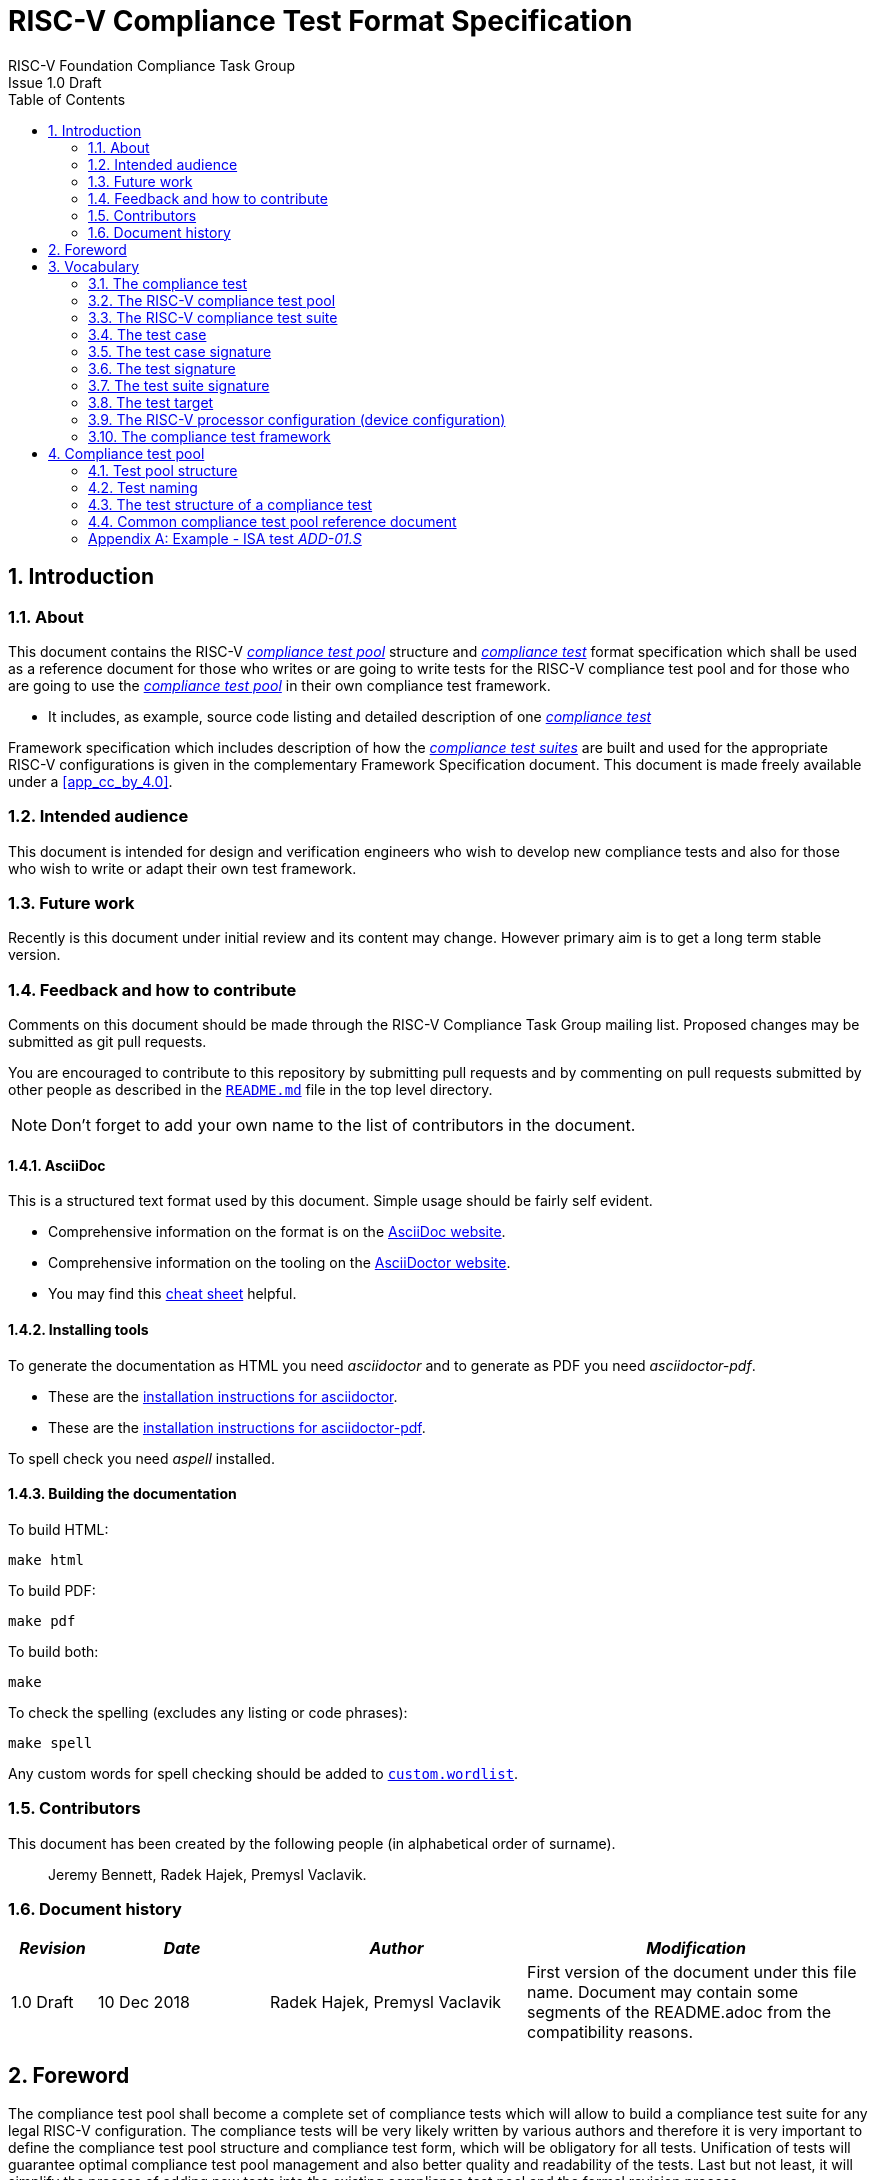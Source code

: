 = RISC-V Compliance Test Format Specification =
RISC-V Foundation Compliance Task Group
Issue 1.0 Draft
:toc:
:icons: font
:numbered:
:source-highlighter: rouge

////
SPDX-License-Identifier: CC-BY-4.0

Document conventions:
- one line per paragraph (don't fill lines - this makes changes clearer)
- Wikipedia heading conventions (First word only capitalized)
- US spelling throughout.
- Run "make spell" before committing changes.
- Build the HTML and commit it with any changed source.
- Do not commit the PDF!
////

== Introduction
=== About

This document contains the RISC-V <<The RISC-V compliance test pool,_compliance test pool_>> structure and <<The compliance test,_compliance test_>> format specification which shall be used as a reference document for those who writes or are going to write tests for the RISC-V compliance test pool and for those who are going to use the <<The RISC-V compliance test pool,_compliance test pool_>> in their own compliance test framework.

* It includes, as example, source code listing and detailed description of one <<The compliance test,_compliance test_>>

Framework specification which includes description of how the <<The RISC-V compliance test suite,_compliance test suites_>> are built and used for the appropriate RISC-V configurations is given in the complementary Framework Specification document. This document is made freely available under a <<app_cc_by_4.0>>.


=== Intended audience

This document is intended for design and verification engineers who wish to develop new compliance tests and also for those who wish to write or adapt their own test framework. 

=== Future work

Recently is this document under initial review and its content may change. However primary aim is to get a long term stable version. 

=== Feedback and how to contribute

Comments on this document should be made through the RISC-V Compliance Task Group mailing list. Proposed changes may be submitted as git pull requests.

You are encouraged to contribute to this repository by submitting pull requests and by commenting on pull requests submitted by other people as described in the link:../README.md[`README.md`] file in the top level directory.

NOTE: Don't forget to add your own name to the list of contributors in the document.

==== AsciiDoc

This is a structured text format used by this document.  Simple usage should be fairly self evident.

* Comprehensive information on the format is on the http://www.methods.co.nz/asciidoc/[AsciiDoc website].

* Comprehensive information on the tooling on the https://asciidoctor.org/[AsciiDoctor website].

* You may find this https://asciidoctor.org/docs/asciidoc-syntax-quick-reference/[cheat sheet] helpful.

==== Installing tools

To generate the documentation as HTML you need _asciidoctor_ and to generate as
PDF you need _asciidoctor-pdf_.

* These are the https://asciidoctor.org/docs/install-toolchain/[installation instructions for asciidoctor].

* These are the https://asciidoctor.org/docs/asciidoctor-pdf/#install-the-published-gem[installation instructions for asciidoctor-pdf].

To spell check you need _aspell_ installed.

==== Building the documentation

To build HTML:
[source,make]
----
make html
----

To build PDF:
[source,make]
----
make pdf
----

To build both:
[source,make]
----
make
----

To check the spelling (excludes any listing or code phrases):
[source,make]
----
make spell
----

Any custom words for spell checking should be added to link:./custom.wordlist[`custom.wordlist`].

=== Contributors

This document has been created by the following people (in alphabetical order of surname).

[quote]
Jeremy Bennett, Radek Hajek, Premysl Vaclavik.

=== Document history
[cols="<1,<2,<3,<4",options="header,pagewidth",]
|================================================================================
| _Revision_ | _Date_            | _Author_ | _Modification_

| 1.0 Draft  | 10 Dec 2018      |

Radek Hajek, Premysl Vaclavik |

First version of the document under this file name. Document may contain some segments of the README.adoc from the compatibility reasons.

|================================================================================
== Foreword
The compliance test pool shall become a complete set of compliance tests which will allow to build a  compliance test suite for any legal RISC-V configuration. The compliance tests will be very likely written by various authors and therefore it is very important to define the compliance test pool structure and compliance test form, which will be obligatory for all tests. Unification of tests will guarantee optimal compliance test pool management and also better quality and readability of the tests. Last but not least, it will simplify the process of adding new tests into the existing compliance test pool and the formal revision process.

== Vocabulary
=== The compliance test
The compliance test is a nonfunctional testing technique which is done to validate, whether the system developed meets the prescribed standard or not. In this particular case the golden reference is the RISC-V ISA standard. 

For purpose of this document we understand that the compliance test is pass:[<u> one </u>] test which represents minimum test code that can be compiled and run. It is written in assembler code and its product is a <<The test signature,_test signature_>>. A compliance test may consists of several <<The test case,_test cases_>>.

=== The RISC-V compliance test pool
The RISC-V compliance test pool consist of all approved <<The compliance test,_compliance  tests_>> that can be used by the test framework to  assemble them forming the <<The RISC-V compliance test suite,_compliance test suite_>>, which is in next steps compiled and then executed by the processor or the processor model to certify its RISC-V compliance. RISC-V compliance test pool has to be test target independent. Note that this nonfunctional testing does not substitute any verification or device test.

=== The RISC-V compliance test suite
The RISC-V compliance test suite is a group of tests selected from the <<The RISC-V compliance test pool,_compliance test pool_>> to test compliance for the specific RISC-V configuration. Test results are obtained in a form of the unique test suite signature (the <<The test suite signature,_test suite signature_>>). Compliant processor or processor model shall exhibit the same test suite signature as the RISC-V ISA golden reference model or golden reference <<The test suite signature,_test suite signature_>>.

=== The test case
The _test case_ is a test code part of the compliance test testing just one feature of the specification.

=== The test case signature
The _test case signature_ is represented by single or multiple values. Every 4-byte value is written in one line, starting with the most-significant byte on the left-hand side.

=== The test signature
The <<The test signature,_test signature_>> is a characteristic value which is generated by the compliance test run. The <<The test signature,_test signature_>> may consist of several <<The test case signature,_test case signatures_>>. 

=== The test suite signature
The _test suite signature_ is defined as a set of <<The test signature,_test signatures_>> valid for given <<The RISC-V compliance test suite,_compliance test suite_>>. It represents the test signature of the particular RISC-V configuration selected for the compliance test. 

=== The test target
The test target is either RISC-V Instruction Set Simulator (ISS) simulator, RISC-V emulator, RISC-V RTL model running on the HDL simulator, RISC-V FPGA implementation or a chip. Each of the target types offers specific features and represents specific interface challenge. It is a role of the Compliance Test Framework to handle different targets while using the same <<The RISC-V compliance test pool,_compliance test pool_>> as a test source.

=== The RISC-V processor configuration (device configuration)
The RISC-V ISA specification allows many optional instructions, registers, and other features. Production directed targets have typically a fixed subset of available options. A simulator on the other hand may implement all known options which may be constrained to mimic the behavior of the RISC-V processor with the particular configuration.  It is a role of the Compliance Test Framework to build and use <<The RISC-V compliance test suite,_compliance test suite_>> suitable for the selected RISC-V configuration. On the other hand it is a role of the well-defined <<The RISC-V compliance test pool,_compliance test pool_>> structure to provide the tests in a form suitable for the  Compliance Test Framework selection engine. 

=== The compliance test framework
The compliance test framework is a master engine which selects, builds and executes <<The RISC-V compliance test suite,_compliance test suite_>> from the <<The RISC-V compliance test pool,_compliance test pool_>> for the selected <<The test target,_test target_>>. It is expected that compliance test framework also  evaluates obtained test results and summarizes them in the RISC-V compliance report.

== Compliance test pool 
=== Test pool structure

The structure of <<The compliance test,_compliance tests_>> in the <<The RISC-V compliance test pool,_compliance test pool_>> shall be based on defined RISC-V extensions and privileged mode selection. This will provide a good overview of which parts of the ISA specification are already covered in the <<The RISC-V compliance test suite,_compliance test suite_>>, and which tests are suitable for certain configurations. A proposed compliance test pool structure:

----
compliance-tests-suite (root)
|-- <architecture>              // rv32i / rv64i / …
  |-- <ISA extension>           // I / M / C / …
    |-- ISA                     // un-privileged tests (User-level spec.)
    |-- M                       // Machine mode tests
    |-- U                       // User mode tests
    `-- S                       // Supervisor mode tests
----

===== _To Be Discussed:_

. We suggest to separate user-level and privileged (user, supervisor and machine-mode) tests. ISA tests shall avoid dealing with the trap mechanism. Traps can be used for privileged modes. Summary of differences between ISA and Machine-mode shall be a part of this document.
. How to handle C extension which is part of other extension (e.g. F)
-  C extension set may depend on other extensions as it is not a fix set of instructions but it is rather extended by other extensions. In other words other extension may have "its own" C extension. For example there are C.FLWSP, C.FSWSP and other instructions in RV32ICF. Note that they are not present in RV32IC containing only C extension. We have to state the right location for these tests. Shall we put them in hierarchy (RV32i/C/ISA, RV32i/F/ISA or somewhere else?).
. Binary tests shall be a part of the suite. Binary tests are the only way to prove the compliance of a SDK.
- There were binary coding tests in the first compliance test set delivery. Their purpose was to check whether assembler tool recognizes all instructions and whether binary coding matches specification. Unfortunately the binary coding tests were later removed from the compliance testing.
In our opinion there shall be at least some compliance tests for binary coding as the binary coding is important part of the specification which shall be examined by compliance tests. The binary coding tests help to detect and localize binary code bugs in SDKs containing proprietary or accommodated compiler. Without binary coding tests SDK may produce wrong binary code for a DUT using the same wrong coding. Under these circumstances all compliance tests will pass but the RISC-V unit and SDK will be not compliant.
. Tests of instructions interpreted using software emulation shall not be included in the <<The RISC-V compliance test pool,_compliance test pool_>>. Emulation shall only use already tested instructions. Note that this kind of tests would only check for compliance of emulation library.

=== Test naming

The naming convention of a single test:

<__test objective__>-<__test number__>.S

* __test objective__ – an aspect that the test is focused on. Test_objective may be instruction for ISA tests (ADD, SUB, ...), exception event (misalign fetch, misalign load, store) and others.

* __test number__ – number of the test. It is expected that multiple tests may be specified for one test objective. We recommend to break down complex test to a bunch of small ones. Simple rule of thumb is one simple test objective = one simple test. The code becomes more readable and the test of the objective can be improved just by adding <<The test case,_test cases_>>. The typical example are instruction tests for the F extension.

===== _To Be Discussed:_

. Test names shall not include an ISA category. We have learned from the first version of the naming convention that including ISA category in the test name led to very long test names. With respect to this fact we have introduced the <<Test pool structure,test pool structure>> where the long name information is composed of the test path in the <<Test pool structure,test pool structure>> and the simple test name. As the long names can be reconstructed easily it is not necessary to have them for each of the test anymore. 

=== The test structure of a compliance test

All tests must use a signature approach. Each test shall be written in the same style, with defined mandatory items. There are user-defined macros which shall be used in every test to guarantee their portability. Note that they are already used in several compliance tests. 

----
//
// User defined macros
//
RV_COMPLIANCE_HALT         //  defines halt mechanism of DUT
RV_COMPLIANCE_CODE_BEGIN   //  start of code (test) section = startup routine
RV_COMPLIANCE_CODE_END     //  end of code (test) section
RV_COMPLIANCE_DATA_BEGIN   //  start of output data (signature) section
RV_COMPLIANCE_DATA_END     //  end of output data (signature) section
----

The test structure of a compliance test is described as follows:

.  Header + license (including a specification link and a brief test description)
.  Includes of header files (see Common Header Files section)
.  TVM specification
.  Test code between “RV_COMPLIANCE_CODE_BEGIN” and “RV_COMPLIANCE_CODE_END”
.  Input data section
.  Output data section between “RV_COMPLIANCE_DATA_BEGIN” and “RV_COMPLIANCE_DATA_END”

==== Common test format rules

There are the following common rules that shall be applied to each <<The compliance test,_compliance test_>>:

. For better readability, always use “//” as commentary. “#” is used for includes and defines.
. A test shall be divided into logical blocks (<<The test case,_test cases_>>) according to the test goals. Each test case shall include a clear description of its function.
. In case macros for debug purposes are needed, only the macros from compliance_io.h shall be used. Note that using this feature shall have no impact on the test run.
. It is forbidden to include other tests (e. g. #include “../add.S”) to prevent non-complete tests, compilation issues, and problems with code maintenance.
. Tests shall be skipped if not required for a specific model under test configuration. We do not recommend to use #ifdef method to prevent “empty” test data in the signature. In other words recommended flow is to run compliance test suite built by the <<The compliance test framework,_Compliance Test Framework_>>  or by the other means from the <<The RISC-V compliance test pool,_compliance test pool_>>.
. Tests shall not store absolute addresses from the program in the signature.
. Tests shall not depend on tool specific features. For example test shall avoid usage of internal GCC macros (e.g. ____risc_xlen__), specific syntax (char 'a' instead of 'a) or simulator features (e.g. tohost) etc.
. Each test shall be ended by the “RV_COMPLIANCE_HALT“ macro.

===== _To Be Discussed_

. We recommend to add macros for input data (“RV_COMPLIANCE_INDATA_BEGIN”) to support Harvard architectures. This would require renaming “RV_COMPLIANCE_DATA_BEGIN“ to “RV_COMPLIANCE_SIGNATURE_BEGIN“.

. We allow the usage of macros, however, they shall only be defined in a single file, and once they are in use, they may be modified only if the function of all affected tests remains unchanged. It is acceptable that using macros may lead to operands repetition (register X is used every time).
- The aim of this restriction is to have test code more readable and to avoid side effects which may occur when different contributors will include new <<The compliance test,_compliance tests_>> or updates of existing ones in the <<The RISC-V compliance test pool,_compliance test pool_>>. This measure results from the negative experience, where the <<The RISC-V compliance test suite,_compliance test suite_>> could be used just for one target while the compliance test code changes were necessary to have it running also for other ones.

==== Common header files

Each test shall include only the following header files:


. _compliance_test.h_ – defines target-specific macros: RV_COMPLIANCE_HALT, RV_COMPLIANCE_CODE_BEGIN, etc.
. _compliance_io.h_ – defines target-specific debug propose macros (RVTEST_IO_ASSERT_GPR_EQ, RVTEST_IO_WRITE_STR, etc.). Empty definition by default.
. _test_macros.h_ – defines common test macros used in all tests.

Adding new header files is forbidden. It may lead to macros redefinition and compilation issues.

Note that there are other header files (riscv_test.h, encoding.h, ..) that are already included and should not be modified for testing purposes.

===== To Be Discussed

. We recommend to add extra header file for future configuration settings. It may be generated file with configuration definition which will allow conditional execution of the test. For example:

----
header file:
#define CONF_C_EXT

test:
#ifdef CONF_C_EXT
// do C extension stuff
#endif
----

=== Common compliance test pool reference document

There shall be one master compliance _test pool reference_ document which shall contain the description of every <<The compliance test,_compliance test_>> from the <<The RISC-V compliance test pool,_compliance test pool_>>, including a version of the referred specification, a link to the documentation, the RISC-V configuration which the <<The compliance test,_compliance test_>> applies to, and configuration which the <<The compliance test,_compliance test_>> does not apply to. For example, the test MISALING_JMP is valid for the configuration with the I extension, but is not valid to any configuration with the C extension.

The aim is to improve the management and maintenance of implemented tests, and to have a test reference in case of doubt during examination of compliance test results.  Note that the document content may be generated if each of the tests include the information in well-defined format.   Master test reference document can be seen as a table of content with the brief test, validity and status description and shall be automatically updated as soon as a new or modified <<The compliance test,_compliance test_>> is added to the <<The RISC-V compliance test suite,_compliance test suite_>>.  Having it nobody will need to retrieve all compliance tests to find out which tests are implemented and approved for certain RISC-V option.

==== Example - test reference item

[cols="1,1,2,1", options="header"]
.rv32i - I - ISA
|===
| Name
| Title
| Description
| Requirement

| ADD-01.S
| Instruction ADD test
| RV32I Base Integer Instruction Set, Version 2.0
| not C extension
|===

[cols="1,1,2,1", options="header"]
.rv32i - M - ISA
|===
| Name
| Title
| Description
| Requirement

| MUL-01.S
| Instruction MUL test
| ...
| ...
|===

Detailed test example can be seen in  <<Example - ISA test _ADD-01.S_, ISA test _ADD-01.S_>>

[appendix]

=== Example - ISA test _ADD-01.S_

.a) Header and license

----
// RISC-V Compliance Test ADD-01
//
// Copyright (c) 2017, Codasip Ltd.
// Copyright (c) 2018, Imperas Software Ltd. Additions
// All rights reserved.
//
// Redistribution and use in source and binary forms, with or without
// modification, are permitted provided that the following conditions are met:
//    * Redistributions of source code must retain the above copyright
//      notice, this list of conditions and the following disclaimer.
//    * Redistributions in binary form must reproduce the above copyright
//      notice, this list of conditions and the following disclaimer in the
//      documentation and/or other materials provided with the distribution.
//    * Neither the name of the Codasip Ltd., Imperas Software Ltd. nor the
//      names of its contributors may be used to endorse or promote products
//      derived from this software without specific prior written permission.
//
// THIS SOFTWARE IS PROVIDED BY THE COPYRIGHT HOLDERS AND CONTRIBUTORS "AS
// IS" AND ANY EXPRESS OR IMPLIED WARRANTIES, INCLUDING, BUT NOT LIMITED TO,
// THE IMPLIED WARRANTIES OF MERCHANTABILITY AND FITNESS FOR A PARTICULAR
// PURPOSE ARE DISCLAIMED. IN NO EVENT SHALL Codasip Ltd., Imperas Software Ltd.
// BE LIABLE FOR ANY DIRECT, INDIRECT, INCIDENTAL, SPECIAL, EXEMPLARY, OR CONSEQUENTIAL
// DAMAGES (INCLUDING, BUT NOT LIMITED TO, PROCUREMENT OF SUBSTITUTE GOODS OR SERVICES;
// LOSS OF USE, DATA, OR PROFITS; OR BUSINESS INTERRUPTION) HOWEVER CAUSED AND
// ON ANY THEORY OF LIABILITY, WHETHER IN CONTRACT, STRICT LIABILITY, OR TORT
// (INCLUDING NEGLIGENCE OR OTHERWISE) ARISING IN ANY WAY OUT OF THE USE OF
// THIS SOFTWARE, EVEN IF ADVISED OF THE POSSIBILITY OF SUCH DAMAGE.
//
// Specification: RV32I Base Integer Instruction Set, Version 2.0
// Description: Testing instruction ADD.
----

.b) Includes of header files

----
#include "compliance_test.h"
#include "compliance_io.h"
#include "test_macros.h"
----

.c) TVM selection

----
// Test Virtual Machine (TVM) used by program.
RV_COMPLIANCE_RV32M
----

.d) Test code

ISA test is divided into several test cases marked as “A“,“B“,“C“, etc. These test cases distinguish various logical tests. The test uses macros from compliance_io.h for debug purposes.

----
// Test code region.
RV_COMPLIANCE_CODE_BEGIN

   RVTEST_IO_INIT
   RVTEST_IO_ASSERT_GPR_EQ(x31, x0, 0x00000000)
   RVTEST_IO_WRITE_STR(x31, "// Test Begin Reserved regs ra(x1) a0(x10) t0(x5)\n")
----

.d.A) Test code - test case A

Test case “A“ focuses on checking corner case values of the ADD instruction. In particular, 0, 1, -1, 0x7FFFFFFF, 0x80000000 with 0, 1, -1, MIN, MAX values.

----
// ---------------------------------------------------------------------------------------------
RVTEST_IO_WRITE_STR(x31, "// Test case A1 - general test of value 0 with 0, 1, -1, MIN, MAX register values\n");
// Addresses for test data and results
la x1, test_A1_data
la x2, test_A1_res
// Load testdata
lw x3, 0(x1)
// Register initialization
li x4, 0
li x5, 1
li x6, -1
li x7, 0x7FFFFFFF
li x8, 0x80000000
// Test
add x4, x3, x4
add x5, x3, x5
add x6, x3, x6
add x7, x3, x7
add x8, x3, x8
// Store results
sw x3, 0(x2)
sw x4, 4(x2)
sw x5, 8(x2)
sw x6, 12(x2)
sw x7, 16(x2)
sw x8, 20(x2)
//
// Assert
//
RVTEST_IO_CHECK()
RVTEST_IO_ASSERT_GPR_EQ(x31, x3, 0x00000000)
RVTEST_IO_ASSERT_GPR_EQ(x31, x4, 0x00000000)
RVTEST_IO_ASSERT_GPR_EQ(x31, x5, 0x00000000)
RVTEST_IO_ASSERT_GPR_EQ(x31, x6, 0xFFFFFFFF)
RVTEST_IO_ASSERT_GPR_EQ(x31, x7, 0x7FFFFFFF)
RVTEST_IO_ASSERT_GPR_EQ(x31, x8, 0x80000000)
RVTEST_IO_WRITE_STR(x31, "// Test case A1 - Complete\n");
// ---------------------------------------------------------------------------------------------
RVTEST_IO_WRITE_STR(x31, "// Test case A2 - general test of value 1 with 0, 1, -1, MIN, MAX register values\n");
<similar code to A1>
// ---------------------------------------------------------------------------------------------
RVTEST_IO_WRITE_STR(x31, "// Test case A3 - general test of value -1 with 0, 1, -1, MIN, MAX register values\n");
<similar code to A1>
// ---------------------------------------------------------------------------------------------
RVTEST_IO_WRITE_STR(x31, "// Test case A4 - general test of value 0x7FFFFFFF with 0, 1, -1, MIN, MAX register values\n");
<similar code to A1>
// ---------------------------------------------------------------------------------------------
RVTEST_IO_WRITE_STR(x31, "// Test case A5 - general test of value 0x80000000 with 0, 1, -1, MIN, MAX register values\n");
<similar code to A1>
----

.d.B) Test code - test case B

Test case “B“ focuses on forwarding between instruction. It means that a result of an instruction is immediately passed to another instruction.

----
// ---------------------------------------------------------------------------------------------
RVTEST_IO_WRITE_STR(x31, "// Test case B - testing forwarding between instructions\n");
// Addresses for test data and results
la x25, test_B_data
la x26, test_B_res
// Load testdata
lw x28, 0(x25)
// Register initialization
li x27, 0x1
// Test
add x29, x28, x27
add x30, x29, x27
add x31, x30, x27
add x1, x31, x27
add x2, x1, x27
add x3, x2, x27
// store results
sw x27, 0(x26)
sw x28, 4(x26)
sw x29, 8(x26)
sw x30, 12(x26)
sw x31, 16(x26)
sw x1, 20(x26)
sw x2, 24(x26)
sw x3, 28(x26)
RVTEST_IO_ASSERT_GPR_EQ(x31, x27, 0x00000001)
RVTEST_IO_ASSERT_GPR_EQ(x31, x28, 0x0000ABCD)
RVTEST_IO_ASSERT_GPR_EQ(x31, x29, 0x0000ABCE)
RVTEST_IO_ASSERT_GPR_EQ(x31, x30, 0x0000ABCF)
RVTEST_IO_ASSERT_GPR_EQ(x31, x31, 0x0000ABD0)
//RVTEST_IO_ASSERT_GPR_EQ(x31, x1, 0x80001A18)
RVTEST_IO_ASSERT_GPR_EQ(x31, x2, 0x0000ABD2)
RVTEST_IO_ASSERT_GPR_EQ(x31, x3, 0x0000ABD3)
RVTEST_IO_WRITE_STR(x31, "// Test case B - Complete\n");
----

.d.C) Test code - test case C

Test case “C“ focuses on writing to x0. This register is hardwired to the 0 value, so in any RISC-V implementation, it must not be overwritten.

----
// ---------------------------------------------------------------------------------------------
RVTEST_IO_WRITE_STR(x31, "// Test case C - testing writing to x0\n");
// Addresses for test data and results
la x1, test_C_data
la x2, test_C_res
// Load testdata
lw x28, 0(x1)
// Register initialization
li x27, 0xF7FF8818
// Test
add x0, x28, x27
// store results
sw x0, 0(x2)
RVTEST_IO_ASSERT_GPR_EQ(x31, x0, 0x00000000)
RVTEST_IO_WRITE_STR(x31, "// Test case C - Complete\n");
----

.d.D) Test code - test case D

Test case “D“ focuses on forwarding through x0. This register is hardwired to the 0 value, so a temporary non-zero result must not be passed to another instruction.

----
// ---------------------------------------------------------------------------------------------
RVTEST_IO_WRITE_STR(x31, "// Test case D - testing forwarding throught x0\n");
// Addresses for test data and results
la x1, test_D_data
la x2, test_D_res
// Load testdata
lw x28, 0(x1)
// Register initialization
li x27, 0xF7FF8818
// Test
add x0, x28, x27
add x5, x0, x0
// store results
sw x0, 0(x2)
sw x5, 4(x2)
RVTEST_IO_ASSERT_GPR_EQ(x31, x0, 0x00000000)
RVTEST_IO_ASSERT_GPR_EQ(x31, x5, 0x00000000)
RVTEST_IO_WRITE_STR(x31, "// Test case D - Complete\n");
----

.d.E) Test code - test case E

Test case “E“ focuses on ADD with x0. The ADD instruction performs the MOVE operation in that case.

----
// ---------------------------------------------------------------------------------------------
RVTEST_IO_WRITE_STR(x31, "// Test case E - testing moving (add with x0)\n");
// Addresses for test data and results
la x1, test_E_data
la x2, test_E_res
// Load testdata
lw x3, 0(x1)
// Test
add x4, x3, x0
add x5, x4, x0
add x6, x0, x5
add x14, x6, x0
add x15, x14, x0
add x16, x15, x0
add x25, x0, x16
add x26, x0, x25
add x27, x26, x0
// Store results
sw x4, 0(x2)
sw x26, 4(x2)
sw x27, 8(x2)
RVTEST_IO_ASSERT_GPR_EQ(x31, x4, 0x36925814)
RVTEST_IO_ASSERT_GPR_EQ(x31, x26, 0x36925814)
RVTEST_IO_ASSERT_GPR_EQ(x31, x27, 0x36925814)
RVTEST_IO_WRITE_STR(x31, "// Test case E - Complete\n");
----

.d.F) Test code - section Test End

Every test environment should implement the HALT macro. When the macro is called, operation of DUT is stopped and a comparison to the reference results can be performed.

----
RVTEST_IO_WRITE_STR(x31, "// Test End\n")
// ---------------------------------------------------------------------------------------------
// HALT
RV_COMPLIANCE_HALT
RV_COMPLIANCE_CODE_END
----

.e) Test code - section Input Data

Addresses used for storing input data.

----
// Input data section.
.data
test_A1_data:
.word 0
test_A2_data:
.word 1
test_A3_data:
.word -1
test_A4_data:
.word 0x7FFFFFFF
test_A5_data:
.word 0x80000000
test_B_data:
.word 0x0000ABCD
test_C_data:
.word 0x12345678
test_D_data:
.word 0xFEDCBA98
test_E_data:
.word 0x36925814
----

.f) Test code - section Output Data

Addresses used for storing results.

----
// Output data section.
RV_COMPLIANCE_DATA_BEGIN
test_A1_res:
.fill 6, 4, -1
test_A2_res:
.fill 6, 4, -1
test_A3_res:
.fill 6, 4, -1
test_A4_res:
.fill 6, 4, -1
test_A5_res:
.fill 6, 4, -1
test_B_res:
.fill 8, 4, -1
test_C_res:
.fill 1, 4, -1
test_D_res:
.fill 2, 4, -1
test_E_res:
.fill 3, 4, -1
RV_COMPLIANCE_DATA_END
----

